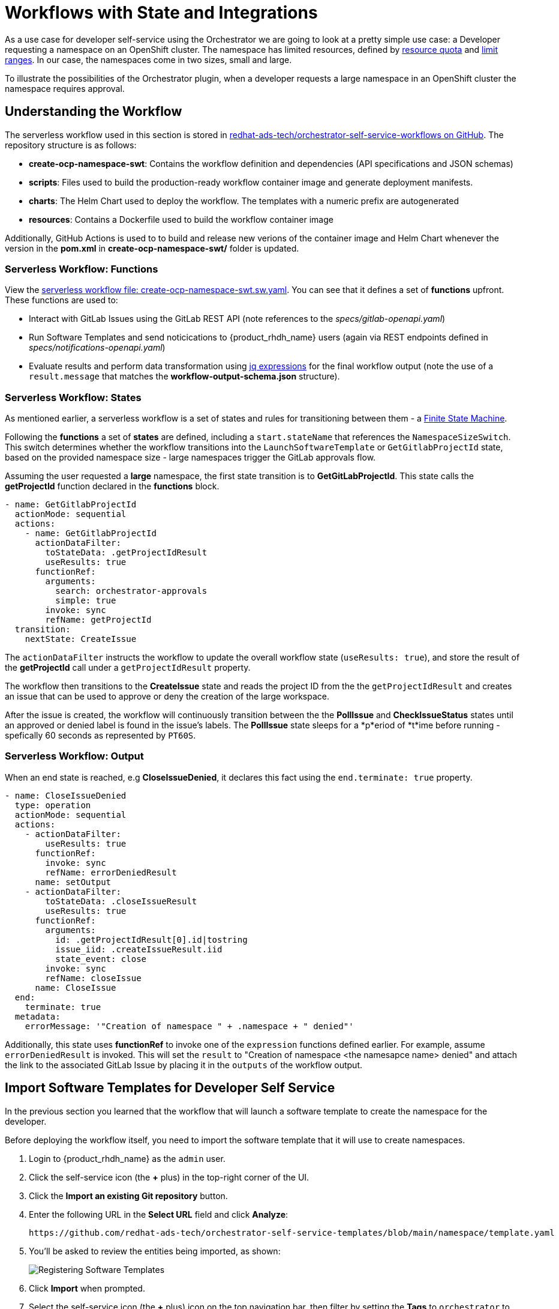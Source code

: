 = Workflows with State and Integrations

As a use case for developer self-service using the Orchestrator we are going to look at a pretty simple use case: a Developer requesting a namespace on an OpenShift cluster. The namespace has limited resources, defined by https://kubernetes.io/docs/concepts/policy/resource-quotas/[resource quota^] and https://kubernetes.io/docs/concepts/policy/limit-range/[limit ranges^]. In our case, the namespaces come in two sizes, small and large.

To illustrate the possibilities of the Orchestrator plugin, when a developer requests a large namespace in an OpenShift cluster the namespace requires approval.

== Understanding the Workflow

The serverless workflow used in this section is stored in https://github.com/redhat-ads-tech/orchestrator-self-service-workflows[redhat-ads-tech/orchestrator-self-service-workflows on GitHub]. The repository structure is as follows:

* *create-ocp-namespace-swt*: Contains the workflow definition and dependencies (API specifications and JSON schemas)
* *scripts*: Files used to build the production-ready workflow container image and generate deployment manifests.
* *charts*: The Helm Chart used to deploy the workflow. The templates with a numeric prefix are autogenerated
* *resources*: Contains a Dockerfile used to build the workflow container image

Additionally, GitHub Actions is used to to build and release new verions of the container image and Helm Chart whenever the version in the *pom.xml* in *create-ocp-namespace-swt/* folder is updated.

=== Serverless Workflow: Functions

View the https://github.com/redhat-ads-tech/orchestrator-self-service-workflows/blob/main/create-ocp-namespace-swt/src/main/resources/create-ocp-namespace-swt.sw.yaml[serverless workflow file: create-ocp-namespace-swt.sw.yaml^]. You can see that it defines a set of *functions* upfront. These functions are used to:

* Interact with GitLab Issues using the GitLab REST API (note references to the _specs/gitlab-openapi.yaml_)
* Run Software Templates and send noticications to {product_rhdh_name} users (again via REST endpoints defined in _specs/notifications-openapi.yaml_)
* Evaluate results and perform data transformation using https://jqlang.org/[jq expressions^] for the final workflow output (note the use of a `result.message` that matches the *workflow-output-schema.json* structure).

=== Serverless Workflow: States

As mentioned earlier, a serverless workflow is a set of states and rules for transitioning between them - a https://en.wikipedia.org/wiki/Finite-state_machine[Finite State Machine^].

Following the *functions* a set of *states* are defined, including a `start.stateName` that references the `NamespaceSizeSwitch`. This switch determines whether the workflow transitions into the `LaunchSoftwareTemplate` or `GetGitlabProjectId` state, based on the provided namespace size - large namespaces trigger the GitLab approvals flow.

Assuming the user requested a *large* namespace, the first state transition is to *GetGitLabProjectId*. This state calls the *getProjectId* function declared in the *functions* block.

```yaml
- name: GetGitlabProjectId
  actionMode: sequential
  actions:
    - name: GetGitlabProjectId
      actionDataFilter:
        toStateData: .getProjectIdResult
        useResults: true
      functionRef:
        arguments:
          search: orchestrator-approvals
          simple: true
        invoke: sync
        refName: getProjectId
  transition:
    nextState: CreateIssue
```

The `actionDataFilter` instructs the workflow to update the overall workflow state (`useResults: true`), and store the result of the *getProjectId* call under a `getProjectIdResult` property. 

The workflow then transitions to the *CreateIssue* state and reads the project ID from the the `getProjectIdResult` and creates an issue that can be used to approve or deny the creation of the large workspace.

After the issue is created, the workflow will continuously transition between the the *PollIssue* and *CheckIssueStatus* states until an approved or denied label is found in the issue's labels. The *PollIssue* state sleeps for a *p*eriod of *t*ime before running - spefically 60 seconds as represented by `PT60S`.

=== Serverless Workflow: Output

When an end state is reached, e.g *CloseIssueDenied*, it declares this fact using the `end.terminate: true` property.

```yaml
- name: CloseIssueDenied
  type: operation
  actionMode: sequential
  actions:
    - actionDataFilter:
        useResults: true
      functionRef:
        invoke: sync
        refName: errorDeniedResult
      name: setOutput
    - actionDataFilter:
        toStateData: .closeIssueResult
        useResults: true
      functionRef:
        arguments:
          id: .getProjectIdResult[0].id|tostring
          issue_iid: .createIssueResult.iid
          state_event: close
        invoke: sync
        refName: closeIssue
      name: CloseIssue
  end:
    terminate: true
  metadata:
    errorMessage: '"Creation of namespace " + .namespace + " denied"'
```

Additionally, this state uses *functionRef* to invoke one of the `expression` functions defined earlier. For example, assume `errorDeniedResult` is invoked. This will set the `result` to "Creation of namespace <the namesapce name> denied" and attach the link to the associated GitLab Issue by placing it in the `outputs` of the workflow output. 

== Import Software Templates for Developer Self Service

In the previous section you learned that the workflow that will launch a software template to create the namespace for the developer. 

Before deploying the workflow itself, you need to import the software template that it will use to create namespaces.

. Login to {product_rhdh_name} as the `admin` user.
. Click the self-service icon (the *+* plus) in the top-right corner of the UI.
. Click the *Import an existing Git repository* button.
. Enter the following URL in the *Select URL* field and click *Analyze*:
+
[source,bash,role=execute,subs=attributes+]
----
https://github.com/redhat-ads-tech/orchestrator-self-service-templates/blob/main/namespace/template.yaml
----
. You'll be asked to review the entities being imported, as shown:
+
image:orchestrator-overview/rhdh-register-template.png[Registering Software Templates]
+
. Click *Import* when prompted.
. Select the self-service icon (the *+* plus) icon on the top navigation bar, then filter by setting the *Tags* to `orchestrator` to see the new template.
+
image:orchestrator-overview/rhdh-developer-self-service-templates.png[Developer Self Service Software Templates]

The software template to create a namespace is not meant to be used directly, but rather through an Orchestrator Workflow. While it is visible (and usable) it should be hidden using RBAC rules in production.

The *OpenShift Namespace Request* software template is annotated with the `backstage.io/managed-by: orchestrator` annotation, as can be seen in the https://github.com/redhat-ads-tech/orchestrator-self-service/blob/main/namespace/template.yaml[template file in GitHub^]. Additionally the template has an `orchestrator` tag that can be used to find it more easily in the self-service list, as seen in the previous screenshot.

=== Deploy the Serverless Workflow

As a reminder, workflows are deployed using the *SonataFlow* Custom Resource. You'll use a Helm Chart to deploy the various resources associated with this advanced workflow.

. Return to the OpenShift Web Console and open a Web Terminal.
. Enter the following commands:
+
* Set the current project context to *{ns_tssc_rhdh}*:
+
[source,bash,role=execute,subs=attributes+]
----
oc project {ns_tssc_rhdh}
----
* Add the Helm repository that contains the advanced self-service workflows:
+
[source,bash,role=execute,subs=attributes+]
----
helm repo add advanced-workflows https://redhat-ads-tech.github.io/orchestrator-self-service-workflows/
----
* Define pre-requisite authentication tokens first:
+
[source,bash,role=execute,subs=attributes+]
----
export BACKSTAGE_TOKEN=$(oc get secret tssc-developer-hub-env -n tssc-dh -o jsonpath='{.data.BACKEND_SECRET}' | base64 -d)
export GITLAB_TOKEN=$(oc get secret root-user-personal-token -n gitlab -o jsonpath='{.data.token}' | base64 -d)
----
* Install the namespace request workflow, making passing the tokens and URLs to your {product_rhdh_name} and GitLab instances:
+
[source,bash,role=execute,subs=attributes+]
----
helm install request-ns advanced-workflows/create-ocp-namespace-swt -n {ns_tssc_rhdh} \
--set env.backstageBackendUrl="https://backstage-developer-hub-{ns_tssc_rhdh}.{openshift_cluster_ingress_domain}" \
--set env.backstageBackendBearerToken="$BACKSTAGE_TOKEN" \
--set env.gitlabUrl="https://gitlab-gitlab.{openshift_cluster_ingress_domain}" \
--set env.gitlabToken="$GITLAB_TOKEN"
----

WARNING: The tokens used in this example have broad permissions. Create and use tokens with the minimum required permissions in production environments.

The GitLab parameters are required by the workflow to open and observe issues in the https://gitlab-gitlab.{openshift_cluster_ingress_domain}/rhdh/orchestrator-approvals/-/issues/1[rhdh/orchestrator-approvals issue tracker]. These issues are used to deny or approve large namespace requests.

The {product_rhdh_name} parameters are used by the workflow to send notifications to the developer using the https://backstage.io/docs/notifications/[Backstage Notifications API^]. 

After the Helm install completes, a *create-ocp-namespace-swt* SonataFlow node will appear in the Topology View.

image:orchestrator-overview/orchestrator-workflow-ns-deployed.png[]

=== Execute the Serverless Workflow

. Select the *Orchestrator* item in the left-hand menu of {product_rhdh_name}.
. Click on the *Create OpenShift Namespace* workflow.
+ 
NOTE: If the workflow isn't listed, delete the {product_rhdh_name} Pod to force a refresh of all workflows.
+
image:orchestrator-overview/orchestrator-select-workflow.png[]
. The workflow definition is shown.
+
image:orchestrator-overview/orchestrator-workflow-overview.png[]
+
The workflow itself is pretty simple. If the user requests a small or medium namespace, the workflow launches the relevant software template. It then checks the state of the software template execution and notifies the user of success or failure.
+
If a large namespace is requested, the request needs to be approved. GitLab Issues in the https://gitlab-gitlab.{openshift_cluster_ingress_domain}/rhdh/orchestrator-approvals/-/issues[orchestrator-approvals repository^] is used as a ticketing system - ServiceNow or Jira or an equivalent system could be used instead. If the request is approved, the software template is executed and the user notified. If the request is denied, the user is notified as well, but no namespace is created.
. Click on the *Run* button at the top right of the screen to start an instance of the workflow.
. You are presented with a form to enter the details of your request. Let's start with a request for a small namespace. Fill in the form as follows:
.. *Namespace name*: `{rhdh_user}-small`
.. *Requester*: `{rhdh_user}`
.. *Size*: `small`
.. *Reason*: you can leave this blank
.. *Recipients*: `user:default/{rhdh_user}`
+
image:orchestrator-overview/orchestrator-workflow-form.png[]
. Click on *Next* to review your request.
. Click on *Run* to start the workflow execution.
+
image:orchestrator-overview/orchestrator-workflow-run-2.png[]
. After a few seconds the status of the workflow moves to *Run completed*.
+
image:orchestrator-overview/orchestrator-workflow-run-completed.png[]
. Select the *Notifications* item in the left-hand menu.
. Notice a notification that the namespace `dev1-small` has been created.
+
image:orchestrator-overview/orchestrator-notification-1.png[]
. If you click on the notification link, you will see the component that was created as a result of the execution of the software template.
+
image:orchestrator-overview/orchestrator-component-namespace-1.png[]
. Visit the https://console-openshift-console.{openshift_cluster_ingress_domain}/k8s/cluster/projects/{rhdh_user}-small[namespace in the OpenShift Web Console^, window="console"] in your OpenShift cluster. If needed, login as `{openshift_admin_user}` / `{openshift_admin_password}`.
. Click on *Administration/ResourceQuotas* and *Administration/LimitRanges* on the left-hand side menu to see the Resource Quota and Limit Ranges defined as part of the creation of the namespace.

image:orchestrator-overview/orchestrator-workflow-small-ns-quota.png[]

=== Test the Workflow's Approval Process

. Return to {product_rhdh_name} to run another instance of the workflow, this time for a large namespace request.
. Select the *Orchestrator* item in the left-hand menu.
. Click the *Run* icon on the left of the workflow name.
. Fill in the form as follows:
.. *Namespace name*: `{rhdh_user}-large`
.. *Requester*: `{rhdh_user}`
.. *Size*: `large`
.. *Reason*: `Required for a production deployment...`
.. *Recipients*: `user:default/{rhdh_user}`
+
NOTE: If you are logged in to {product_rhdh_name} as the `admin` user, change `user:default/{rhdh_user}` to `user:default/admin`.
. Click on *Next* and *Run* to start the workflow.
. Select the *Notifications* item in the left-hand menu. After a couple of seconds you will see a notification that an issue has been created in GitLab.
+
image:orchestrator-overview/orchestrator-issue-notification.png[]
. Click on the link of the notification. This opens the issue in GitLab.
+
image:orchestrator-overview/gitlab-issue-1.png[]
. GitLab is not a ticketing system. To mimic the behavior of a ticketing system, we use labels on the issue to mark the request as approved or denied.
+
.. Make sure you are logged in into GitLab as `{gitlab_user}` / `{gitlab_user_password}`.
.. Click on the *Edit* button next to *Labels* on the right.
.. Select the *Approved* label.
.. To actually add the label, you need to click on a different area of the page, outside of the *Labels* area.
. Return to {product_rhdh_name}. After a while you should see a notification that the namespace `{rhdh_user}-large` has been created.
+
image:orchestrator-overview/notification-2.png[]
+
The workflow instance checks the status of GitLab issue every 60 seconds. When the workflow detects the *approved* label on the issue, it proceeds to create the namespace using the software template, and closes the ticket afterwards.
. You can check the https://console-openshift-console.{openshift_cluster_ingress_domain}/k8s/cluster/projects/{rhdh_user}-large[namespace in the OpenShift console^, window="console"] in your OpenShift cluster. Also notice that the https://gitlab-gitlab.{openshift_cluster_ingress_domain}/rhdh/orchestrator-approvals/-/issues/1[Issue in GitLab^, window="gitlab"] has been closed by the workflow.
+
image:orchestrator-overview/gitlab-issue-2.png[]
. Feel free to create another request for a large namespace, but this time label the issue as *denied*. In this case, you should see a notification in {product_rhdh_name} that the request was denied, and there should be no namespace created in OpenShift.

=== Conclusion

In this module you learned how the {product_rhdh_name} Orchestrator plugin, in combination with Serverless Workflow on OpenShift enables more complex workflows that go beyond what Software Templates can do. The possibilities are endless, and in this module we illustrated these possibilities with a relatively simple example that involves approval and notification as part of a developer self-service experience.
